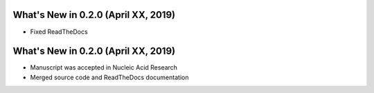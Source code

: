 What's New in 0.2.0 (April XX, 2019)
-------------------------------------

- Fixed ReadTheDocs

What's New in 0.2.0 (April XX, 2019)
-------------------------------------

- Manuscript was accepted in Nucleic Acid Research
- Merged source code and ReadTheDocs documentation

